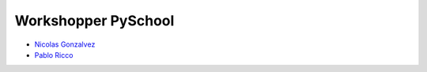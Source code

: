 ====================
Workshopper PySchool
====================

* `Nicolas Gonzalvez <https://github.com/Kryz>`_
* `Pablo Ricco <https://github.com/pricco>`_
